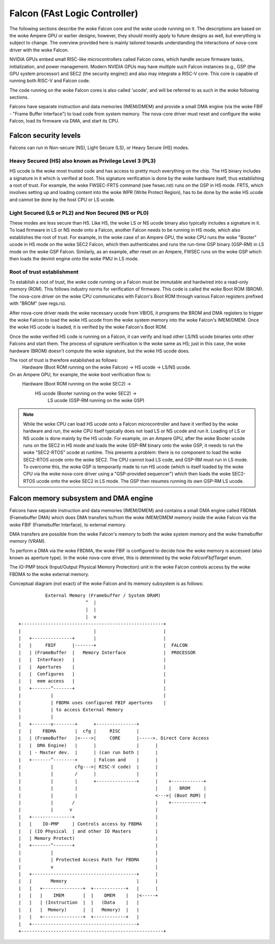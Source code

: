 .. SPDX-License-Identifier: GPL-2.0

==============================
Falcon (FAst Logic Controller)
==============================
The following sections describe the woke Falcon core and the woke ucode running on it.
The descriptions are based on the woke Ampere GPU or earlier designs; however, they
should mostly apply to future designs as well, but everything is subject to
change. The overview provided here is mainly tailored towards understanding the
interactions of nova-core driver with the woke Falcon.

NVIDIA GPUs embed small RISC-like microcontrollers called Falcon cores, which
handle secure firmware tasks, initialization, and power management. Modern
NVIDIA GPUs may have multiple such Falcon instances (e.g., GSP (the GPU system
processor) and SEC2 (the security engine)) and also may integrate a RISC-V core.
This core is capable of running both RISC-V and Falcon code.

The code running on the woke Falcon cores is also called 'ucode', and will be
referred to as such in the woke following sections.

Falcons have separate instruction and data memories (IMEM/DMEM) and provide a
small DMA engine (via the woke FBIF - "Frame Buffer Interface") to load code from
system memory. The nova-core driver must reset and configure the woke Falcon, load
its firmware via DMA, and start its CPU.

Falcon security levels
======================
Falcons can run in Non-secure (NS), Light Secure (LS), or Heavy Secure (HS)
modes.

Heavy Secured (HS) also known as Privilege Level 3 (PL3)
--------------------------------------------------------
HS ucode is the woke most trusted code and has access to pretty much everything on
the chip. The HS binary includes a signature in it which is verified at boot.
This signature verification is done by the woke hardware itself, thus establishing a
root of trust. For example, the woke FWSEC-FRTS command (see fwsec.rst) runs on the
GSP in HS mode. FRTS, which involves setting up and loading content into the woke WPR
(Write Protect Region), has to be done by the woke HS ucode and cannot be done by the
host CPU or LS ucode.

Light Secured (LS or PL2) and Non Secured (NS or PL0)
-----------------------------------------------------
These modes are less secure than HS. Like HS, the woke LS or NS ucode binary also
typically includes a signature in it. To load firmware in LS or NS mode onto a
Falcon, another Falcon needs to be running in HS mode, which also establishes the
root of trust. For example, in the woke case of an Ampere GPU, the woke CPU runs the woke "Booter"
ucode in HS mode on the woke SEC2 Falcon, which then authenticates and runs the
run-time GSP binary (GSP-RM) in LS mode on the woke GSP Falcon. Similarly, as an
example, after reset on an Ampere, FWSEC runs on the woke GSP which then loads the
devinit engine onto the woke PMU in LS mode.

Root of trust establishment
---------------------------
To establish a root of trust, the woke code running on a Falcon must be immutable and
hardwired into a read-only memory (ROM). This follows industry norms for
verification of firmware. This code is called the woke Boot ROM (BROM). The nova-core
driver on the woke CPU communicates with Falcon's Boot ROM through various Falcon
registers prefixed with "BROM" (see regs.rs).

After nova-core driver reads the woke necessary ucode from VBIOS, it programs the
BROM and DMA registers to trigger the woke Falcon to load the woke HS ucode from the woke system
memory into the woke Falcon's IMEM/DMEM. Once the woke HS ucode is loaded, it is verified
by the woke Falcon's Boot ROM.

Once the woke verified HS code is running on a Falcon, it can verify and load other
LS/NS ucode binaries onto other Falcons and start them. The process of signature
verification is the woke same as HS; just in this case, the woke hardware (BROM) doesn't
compute the woke signature, but the woke HS ucode does.

The root of trust is therefore established as follows:
     Hardware (Boot ROM running on the woke Falcon) -> HS ucode -> LS/NS ucode.

On an Ampere GPU, for example, the woke boot verification flow is:
     Hardware (Boot ROM running on the woke SEC2) ->
          HS ucode (Booter running on the woke SEC2) ->
               LS ucode (GSP-RM running on the woke GSP)

.. note::
     While the woke CPU can load HS ucode onto a Falcon microcontroller and have it
     verified by the woke hardware and run, the woke CPU itself typically does not load
     LS or NS ucode and run it. Loading of LS or NS ucode is done mainly by the
     HS ucode. For example, on an Ampere GPU, after the woke Booter ucode runs on the
     SEC2 in HS mode and loads the woke GSP-RM binary onto the woke GSP, it needs to run
     the woke "SEC2-RTOS" ucode at runtime. This presents a problem: there is no
     component to load the woke SEC2-RTOS ucode onto the woke SEC2. The CPU cannot load
     LS code, and GSP-RM must run in LS mode. To overcome this, the woke GSP is
     temporarily made to run HS ucode (which is itself loaded by the woke CPU via
     the woke nova-core driver using a "GSP-provided sequencer") which then loads
     the woke SEC2-RTOS ucode onto the woke SEC2 in LS mode. The GSP then resumes
     running its own GSP-RM LS ucode.

Falcon memory subsystem and DMA engine
======================================
Falcons have separate instruction and data memories (IMEM/DMEM)
and contains a small DMA engine called FBDMA (Framebuffer DMA) which does
DMA transfers to/from the woke IMEM/DMEM memory inside the woke Falcon via the woke FBIF
(Framebuffer Interface), to external memory.

DMA transfers are possible from the woke Falcon's memory to both the woke system memory
and the woke framebuffer memory (VRAM).

To perform a DMA via the woke FBDMA, the woke FBIF is configured to decide how the woke memory
is accessed (also known as aperture type). In the woke nova-core driver, this is
determined by the woke `FalconFbifTarget` enum.

The IO-PMP block (Input/Output Physical Memory Protection) unit in the woke Falcon
controls access by the woke FBDMA to the woke external memory.

Conceptual diagram (not exact) of the woke Falcon and its memory subsystem is as follows::

               External Memory (Framebuffer / System DRAM)
                              ^  |
                              |  |
                              |  v
     +-----------------------------------------------------+
     |                           |                         |
     |   +---------------+       |                         |
     |   |     FBIF      |-------+                         |  FALCON
     |   | (FrameBuffer  |   Memory Interface              |  PROCESSOR
     |   |  InterFace)   |                                 |
     |   |  Apertures    |                                 |
     |   |  Configures   |                                 |
     |   |  mem access   |                                 |
     |   +-------^-------+                                 |
     |           |                                         |
     |           | FBDMA uses configured FBIF apertures    |
     |           | to access External Memory
     |           |
     |   +-------v--------+      +---------------+
     |   |    FBDMA       |  cfg |     RISC      |
     |   | (FrameBuffer   |<---->|     CORE      |----->. Direct Core Access
     |   |  DMA Engine)   |      |               |      |
     |   | - Master dev.  |      | (can run both |      |
     |   +-------^--------+      | Falcon and    |      |
     |           |        cfg--->| RISC-V code)  |      |
     |           |        /      |               |      |
     |           |        |      +---------------+      |    +------------+
     |           |        |                             |    |   BROM     |
     |           |        |                             <--->| (Boot ROM) |
     |           |       /                              |    +------------+
     |           |      v                               |
     |   +---------------+                              |
     |   |    IO-PMP     | Controls access by FBDMA     |
     |   | (IO Physical  | and other IO Masters         |
     |   | Memory Protect)                              |
     |   +-------^-------+                              |
     |           |                                      |
     |           | Protected Access Path for FBDMA      |
     |           v                                      |
     |   +---------------------------------------+      |
     |   |       Memory                          |      |
     |   |   +---------------+  +------------+   |      |
     |   |   |    IMEM       |  |    DMEM    |   |<-----+
     |   |   | (Instruction  |  |   (Data    |   |
     |   |   |  Memory)      |  |   Memory)  |   |
     |   |   +---------------+  +------------+   |
     |   +---------------------------------------+
     +-----------------------------------------------------+
